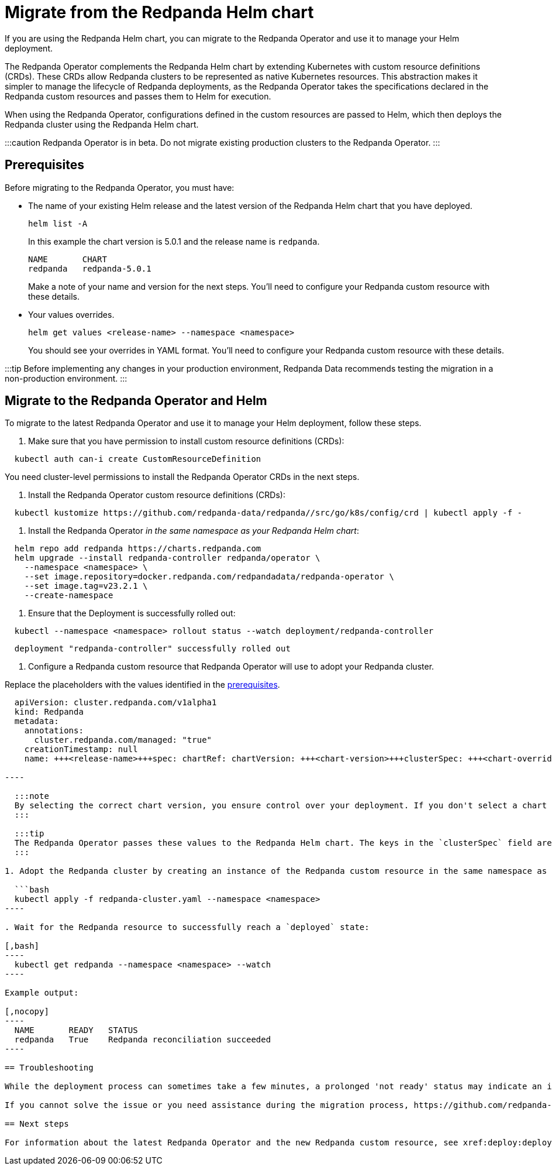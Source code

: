 = Migrate from the Redpanda Helm chart
:description: If you are using the Redpanda Helm chart, you can migrate to the Redpanda Operator and use it to manage your deployment.

If you are using the Redpanda Helm chart, you can migrate to the Redpanda Operator and use it to manage your Helm deployment.

The Redpanda Operator complements the Redpanda Helm chart by extending Kubernetes with custom resource definitions (CRDs). These CRDs allow Redpanda clusters to be represented as native Kubernetes resources. This abstraction makes it simpler to manage the lifecycle of Redpanda deployments, as the Redpanda Operator takes the specifications declared in the Redpanda custom resources and passes them to Helm for execution.

When using the Redpanda Operator, configurations defined in the custom resources are passed to Helm, which then deploys the Redpanda cluster using the Redpanda Helm chart.

:::caution
Redpanda Operator is in beta. Do not migrate existing production clusters to the Redpanda Operator.
:::

== Prerequisites

Before migrating to the Redpanda Operator, you must have:

* The name of your existing Helm release and the latest version of the Redpanda Helm chart that you have deployed.
+
[,bash]
----
helm list -A
----
+
In this example the chart version is 5.0.1 and the release name is `redpanda`.
+
[,nocopy]
----
NAME       CHART
redpanda   redpanda-5.0.1
----
+
Make a note of your name and version for the next steps. You'll need to configure your Redpanda custom resource with these details.

* Your values overrides.
+
[,bash]
----
helm get values <release-name> --namespace <namespace>
----
+
You should see your overrides in YAML format. You'll need to configure your Redpanda custom resource with these details.

:::tip
Before implementing any changes in your production environment, Redpanda Data recommends testing the migration in a non-production environment.
:::

== Migrate to the Redpanda Operator and Helm

To migrate to the latest Redpanda Operator and use it to manage your Helm deployment, follow these steps.

. Make sure that you have permission to install custom resource definitions (CRDs):

[,bash]
----
  kubectl auth can-i create CustomResourceDefinition
----

You need cluster-level permissions to install the Redpanda Operator CRDs in the next steps.

. Install the Redpanda Operator custom resource definitions (CRDs):

[,bash]
----
  kubectl kustomize https://github.com/redpanda-data/redpanda//src/go/k8s/config/crd | kubectl apply -f -
----

. Install the Redpanda Operator _in the same namespace as your Redpanda Helm chart_:

[,bash]
----
  helm repo add redpanda https://charts.redpanda.com
  helm upgrade --install redpanda-controller redpanda/operator \
    --namespace <namespace> \
    --set image.repository=docker.redpanda.com/redpandadata/redpanda-operator \
    --set image.tag=v23.2.1 \
    --create-namespace
----

. Ensure that the Deployment is successfully rolled out:

[,bash]
----
  kubectl --namespace <namespace> rollout status --watch deployment/redpanda-controller
----

[,text-nocopy]
----
  deployment "redpanda-controller" successfully rolled out
----

. Configure a Redpanda custom resource that Redpanda Operator will use to adopt your Redpanda cluster.

Replace the placeholders with the values identified in the <<prerequisites,prerequisites>>.

```yaml title="redpanda-cluster.yaml"
  apiVersion: cluster.redpanda.com/v1alpha1
  kind: Redpanda
  metadata:
    annotations:
      cluster.redpanda.com/managed: "true"
    creationTimestamp: null
    name: +++<release-name>+++spec: chartRef: chartVersion: +++<chart-version>+++clusterSpec: +++<chart-overrides>++++++</chart-overrides>++++++</chart-version>++++++</release-name>+++

----

  :::note
  By selecting the correct chart version, you ensure control over your deployment. If you don't select a chart version, the operator may upgrade your chart, potentially causing unintended downtime.
  :::

  :::tip
  The Redpanda Operator passes these values to the Redpanda Helm chart. The keys in the `clusterSpec` field are the same as those in the Redpanda Helm chart. For details on the structure and configuration options of the Redpanda custom resource, refer to the [Redpanda Operator CRD reference](../../../../reference/crd#redpandaclusterspec).
  :::

1. Adopt the Redpanda cluster by creating an instance of the Redpanda custom resource in the same namespace as the Redpanda Operator:

  ```bash
  kubectl apply -f redpanda-cluster.yaml --namespace <namespace>
----

. Wait for the Redpanda resource to successfully reach a `deployed` state:

[,bash]
----
  kubectl get redpanda --namespace <namespace> --watch
----

Example output:

[,nocopy]
----
  NAME       READY   STATUS
  redpanda   True    Redpanda reconciliation succeeded
----

== Troubleshooting

While the deployment process can sometimes take a few minutes, a prolonged 'not ready' status may indicate an issue. See xref:manage:kubernetes:troubleshooting:troubleshoot.adoc#helmrelease-is-not-ready[Troubleshoot Redpanda in Kubernetes] for more details.

If you cannot solve the issue or you need assistance during the migration process, https://github.com/redpanda-data/redpanda/issues/new/choose[open a GitHub issue] in the Redpanda repository. Before opening a new issue, search the existing issues on GitHub to see if someone has already reported a similar problem or if any relevant discussions that can help you.

== Next steps

For information about the latest Redpanda Operator and the new Redpanda custom resource, see xref:deploy:deployment-option:self-hosted:kubernetes:kubernetes-production-deployment.adoc[Redpanda in Kubernetes].
